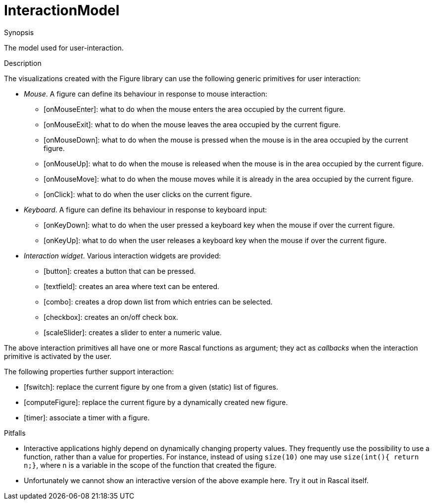 [[Figure-InteractionModel]]
# InteractionModel
:concept: Vis/Figure/InteractionModel

.Synopsis
The model used for user-interaction.

.Syntax

.Types

.Function

.Description
The visualizations created with the Figure library can use the following generic primitives for user interaction:

*  __Mouse__. A figure can define its behaviour in response to mouse interaction:
**  [onMouseEnter]: what to do when the mouse enters the area occupied by the current figure.
**  [onMouseExit]: what to do when the mouse leaves the area occupied by the current figure.
**  [onMouseDown]: what to do when the mouse is pressed when the mouse is in the area occupied by the current figure.
**  [onMouseUp]: what to do when the mouse is released when the mouse is in the area occupied by the current figure.
**  [onMouseMove]: what to do when the mouse moves while it is already in the area occupied by the current figure.
**  [onClick]: what to do when the user clicks on the current figure.
*  __Keyboard__. A figure can define its behaviour in response to keyboard input:
**  [onKeyDown]: what to do when the user pressed a keyboard key when the mouse if over the current figure.
**  [onKeyUp]: what to do when the user releases a keyboard key when the mouse if over the current figure.
*  __Interaction widget__. Various interaction widgets are provided:
**  [button]: creates a button that can be pressed.
**  [textfield]: creates an area where text can be entered.
**  [combo]: creates a drop down list from which entries can be selected.
**  [checkbox]: creates an on/off check box.
**  [scaleSlider]: creates a slider to enter a numeric value.


The above interaction primitives all have one or more Rascal functions as argument; they act as _callbacks_ when 
the interaction primitive is activated by the user.

The following properties further support interaction:

*  [fswitch]: replace the current figure by one from a given (static) list of figures.
*  [computeFigure]: replace the current figure by a dynamically created new figure.
*  [timer]: associate a timer with a figure.

.Examples

.Benefits

.Pitfalls

*  Interactive applications highly depend on dynamically changing property values. 
  They frequently use the possibility to use a function, rather than a value for properties.
  For instance, instead of using `size(10)` one may use `size(int(){ return n;}`, where `n`
  is a variable in the scope of the function that created the figure.
*  Unfortunately we cannot show an interactive version of the above example here.
  Try it out in Rascal itself.


:leveloffset: +1

:leveloffset: -1